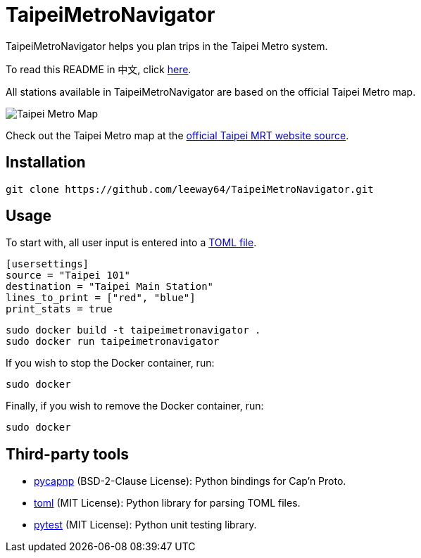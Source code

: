 = TaipeiMetroNavigator

TaipeiMetroNavigator helps you plan trips in the Taipei Metro system.

To read this README in 中文, click link:doc/README.asciidoc[here].

All stations available in TaipeiMetroNavigator are based on the official Taipei Metro map.

image::doc/taipei-metro-map.jpg[Taipei Metro Map]

Check out the Taipei Metro map at the
https://web.metro.taipei/img/all/metrotaipeimap.jpg[official Taipei MRT website source].

== Installation
[source, shell]
----
git clone https://github.com/leeway64/TaipeiMetroNavigator.git
----

== Usage
To start with, all user input is entered into a link:include/usersettings.toml[TOML file].

[source, toml]
----
[usersettings]
source = "Taipei 101"
destination = "Taipei Main Station"
lines_to_print = ["red", "blue"]
print_stats = true
----


[source, shell]
----
sudo docker build -t taipeimetronavigator .
sudo docker run taipeimetronavigator
----


If you wish to stop the Docker container, run:

[source, shell]
----
sudo docker
----

Finally, if you wish to remove the Docker container, run:

[source, shell]
----
sudo docker
----


== Third-party tools

- https://github.com/capnproto/pycapnp[pycapnp] (BSD-2-Clause License): Python bindings for Cap'n Proto.

- https://github.com/uiri/toml[toml] (MIT License): Python library for parsing TOML files.

- https://docs.pytest.org/en/6.2.x/index.html[pytest] (MIT License): Python unit testing library.
